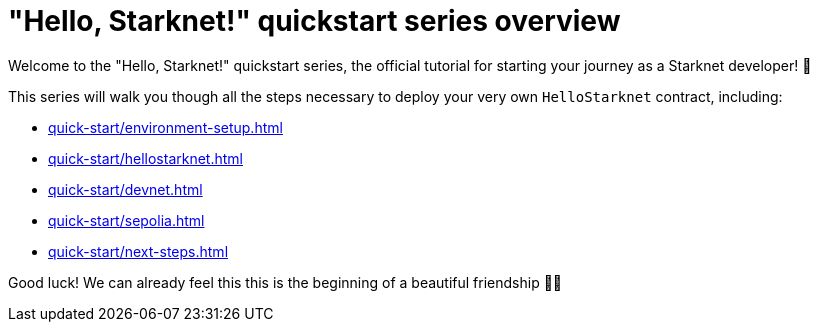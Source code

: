= "Hello, Starknet!" quickstart series overview

Welcome to the "Hello, Starknet!" quickstart series, the official tutorial for starting your journey as a Starknet developer! 🚀

This series will walk you though all the steps necessary to deploy your very own `HelloStarknet` contract, including:

* xref:quick-start/environment-setup.adoc[]
* xref:quick-start/hellostarknet.adoc[]
* xref:quick-start/devnet.adoc[]
* xref:quick-start/sepolia.adoc[]
* xref:quick-start/next-steps.adoc[]

Good luck! We can already feel this this is the beginning of a beautiful friendship 🤜🤛
